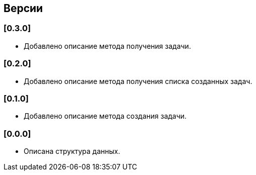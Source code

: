 == Версии

=== [0.3.0]

* Добавлено описание метода получения задачи.

=== [0.2.0]

* Добавлено описание метода получения списка созданных задач.

=== [0.1.0]

* Добавлено описание метода создания задачи.

=== [0.0.0]

* Описана структура данных.
